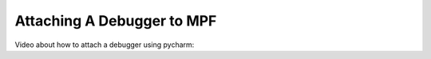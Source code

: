 Attaching A Debugger to MPF
===========================

Video about how to attach a debugger using pycharm:

.. youtube:: LPSfUHKIpYk
